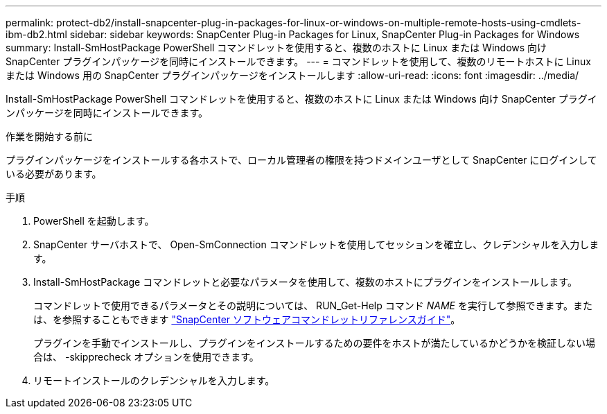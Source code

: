 ---
permalink: protect-db2/install-snapcenter-plug-in-packages-for-linux-or-windows-on-multiple-remote-hosts-using-cmdlets-ibm-db2.html 
sidebar: sidebar 
keywords: SnapCenter Plug-in Packages for Linux, SnapCenter Plug-in Packages for Windows 
summary: Install-SmHostPackage PowerShell コマンドレットを使用すると、複数のホストに Linux または Windows 向け SnapCenter プラグインパッケージを同時にインストールできます。 
---
= コマンドレットを使用して、複数のリモートホストに Linux または Windows 用の SnapCenter プラグインパッケージをインストールします
:allow-uri-read: 
:icons: font
:imagesdir: ../media/


[role="lead"]
Install-SmHostPackage PowerShell コマンドレットを使用すると、複数のホストに Linux または Windows 向け SnapCenter プラグインパッケージを同時にインストールできます。

.作業を開始する前に
プラグインパッケージをインストールする各ホストで、ローカル管理者の権限を持つドメインユーザとして SnapCenter にログインしている必要があります。

.手順
. PowerShell を起動します。
. SnapCenter サーバホストで、 Open-SmConnection コマンドレットを使用してセッションを確立し、クレデンシャルを入力します。
. Install-SmHostPackage コマンドレットと必要なパラメータを使用して、複数のホストにプラグインをインストールします。
+
コマンドレットで使用できるパラメータとその説明については、 RUN_Get-Help コマンド _NAME_ を実行して参照できます。または、を参照することもできます https://docs.netapp.com/us-en/snapcenter-cmdlets/index.html["SnapCenter ソフトウェアコマンドレットリファレンスガイド"^]。

+
プラグインを手動でインストールし、プラグインをインストールするための要件をホストが満たしているかどうかを検証しない場合は、 -skipprecheck オプションを使用できます。

. リモートインストールのクレデンシャルを入力します。

